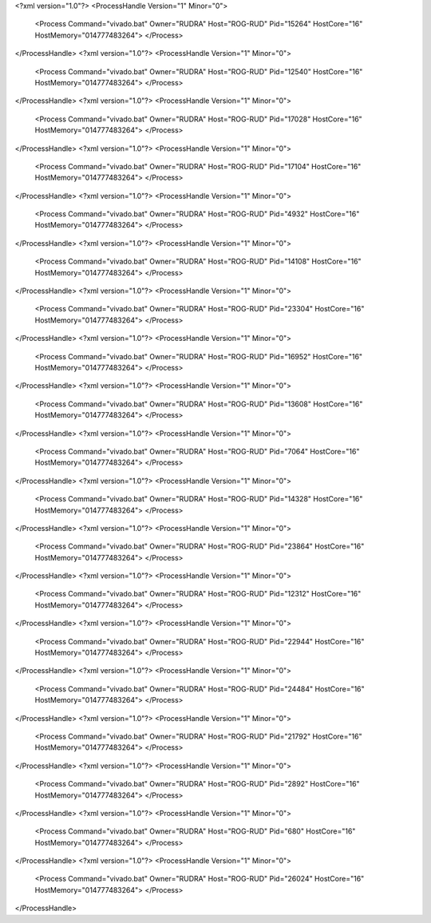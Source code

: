 <?xml version="1.0"?>
<ProcessHandle Version="1" Minor="0">
    <Process Command="vivado.bat" Owner="RUDRA" Host="ROG-RUD" Pid="15264" HostCore="16" HostMemory="014777483264">
    </Process>
</ProcessHandle>
<?xml version="1.0"?>
<ProcessHandle Version="1" Minor="0">
    <Process Command="vivado.bat" Owner="RUDRA" Host="ROG-RUD" Pid="12540" HostCore="16" HostMemory="014777483264">
    </Process>
</ProcessHandle>
<?xml version="1.0"?>
<ProcessHandle Version="1" Minor="0">
    <Process Command="vivado.bat" Owner="RUDRA" Host="ROG-RUD" Pid="17028" HostCore="16" HostMemory="014777483264">
    </Process>
</ProcessHandle>
<?xml version="1.0"?>
<ProcessHandle Version="1" Minor="0">
    <Process Command="vivado.bat" Owner="RUDRA" Host="ROG-RUD" Pid="17104" HostCore="16" HostMemory="014777483264">
    </Process>
</ProcessHandle>
<?xml version="1.0"?>
<ProcessHandle Version="1" Minor="0">
    <Process Command="vivado.bat" Owner="RUDRA" Host="ROG-RUD" Pid="4932" HostCore="16" HostMemory="014777483264">
    </Process>
</ProcessHandle>
<?xml version="1.0"?>
<ProcessHandle Version="1" Minor="0">
    <Process Command="vivado.bat" Owner="RUDRA" Host="ROG-RUD" Pid="14108" HostCore="16" HostMemory="014777483264">
    </Process>
</ProcessHandle>
<?xml version="1.0"?>
<ProcessHandle Version="1" Minor="0">
    <Process Command="vivado.bat" Owner="RUDRA" Host="ROG-RUD" Pid="23304" HostCore="16" HostMemory="014777483264">
    </Process>
</ProcessHandle>
<?xml version="1.0"?>
<ProcessHandle Version="1" Minor="0">
    <Process Command="vivado.bat" Owner="RUDRA" Host="ROG-RUD" Pid="16952" HostCore="16" HostMemory="014777483264">
    </Process>
</ProcessHandle>
<?xml version="1.0"?>
<ProcessHandle Version="1" Minor="0">
    <Process Command="vivado.bat" Owner="RUDRA" Host="ROG-RUD" Pid="13608" HostCore="16" HostMemory="014777483264">
    </Process>
</ProcessHandle>
<?xml version="1.0"?>
<ProcessHandle Version="1" Minor="0">
    <Process Command="vivado.bat" Owner="RUDRA" Host="ROG-RUD" Pid="7064" HostCore="16" HostMemory="014777483264">
    </Process>
</ProcessHandle>
<?xml version="1.0"?>
<ProcessHandle Version="1" Minor="0">
    <Process Command="vivado.bat" Owner="RUDRA" Host="ROG-RUD" Pid="14328" HostCore="16" HostMemory="014777483264">
    </Process>
</ProcessHandle>
<?xml version="1.0"?>
<ProcessHandle Version="1" Minor="0">
    <Process Command="vivado.bat" Owner="RUDRA" Host="ROG-RUD" Pid="23864" HostCore="16" HostMemory="014777483264">
    </Process>
</ProcessHandle>
<?xml version="1.0"?>
<ProcessHandle Version="1" Minor="0">
    <Process Command="vivado.bat" Owner="RUDRA" Host="ROG-RUD" Pid="12312" HostCore="16" HostMemory="014777483264">
    </Process>
</ProcessHandle>
<?xml version="1.0"?>
<ProcessHandle Version="1" Minor="0">
    <Process Command="vivado.bat" Owner="RUDRA" Host="ROG-RUD" Pid="22944" HostCore="16" HostMemory="014777483264">
    </Process>
</ProcessHandle>
<?xml version="1.0"?>
<ProcessHandle Version="1" Minor="0">
    <Process Command="vivado.bat" Owner="RUDRA" Host="ROG-RUD" Pid="24484" HostCore="16" HostMemory="014777483264">
    </Process>
</ProcessHandle>
<?xml version="1.0"?>
<ProcessHandle Version="1" Minor="0">
    <Process Command="vivado.bat" Owner="RUDRA" Host="ROG-RUD" Pid="21792" HostCore="16" HostMemory="014777483264">
    </Process>
</ProcessHandle>
<?xml version="1.0"?>
<ProcessHandle Version="1" Minor="0">
    <Process Command="vivado.bat" Owner="RUDRA" Host="ROG-RUD" Pid="2892" HostCore="16" HostMemory="014777483264">
    </Process>
</ProcessHandle>
<?xml version="1.0"?>
<ProcessHandle Version="1" Minor="0">
    <Process Command="vivado.bat" Owner="RUDRA" Host="ROG-RUD" Pid="680" HostCore="16" HostMemory="014777483264">
    </Process>
</ProcessHandle>
<?xml version="1.0"?>
<ProcessHandle Version="1" Minor="0">
    <Process Command="vivado.bat" Owner="RUDRA" Host="ROG-RUD" Pid="26024" HostCore="16" HostMemory="014777483264">
    </Process>
</ProcessHandle>
